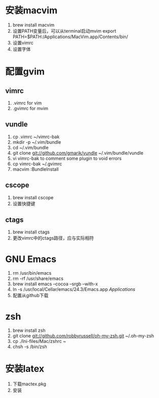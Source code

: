 
#+STARTUP: indent

* 安装macvim
1. brew install macvim
2. 设置PATH变量后，可以从terminal启动mvim
	export PATH=$PATH:/Applications/MacVim.app/Contents/bin/
3. 设置vimrc
4. 设置字体

* 配置gvim

** vimrc
1. .vimrc for vim
2. .gvimrc for mvim

** vundle
1. cp .vimrc ~/vimrc-bak
2. mkdir -p ~/.vim/bundle
3. cd ~/.vim/bundle 
4. git clone git://github.com/gmarik/vundle ~/.vim/bundle/vundle
5. vi vimrc-bak to comment some plugin to void errors
6. cp vimrc-bak ~/.gvimrc
7. macvim :BundleInstall

** cscope
1. brew install cscope
2. 设置快捷键

** ctags
1. brew install ctags
2. 更改vimrc中的ctags路径，应与实际相符

* GNU Emacs
1. rm /usr/bin/emacs
2. rm -rf /usr/share/emacs
3. brew install emacs --cocoa --srgb --with-x
4. ln -s /usr/local/Cellar/emacs/24.3/Emacs.app /Applications/
5. 配置从github下载

* zsh
1. brew install zsh
2. git clone git://github.com/robbyrussell/oh-my-zsh.git ~/.oh-my-zsh
3. cp ./Ini-files/Mac/zshrc ~
4. chsh -s /bin/zsh

* 安装latex
1. 下载mactex.pkg
2. 安装
